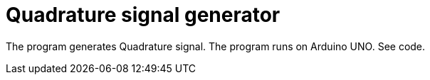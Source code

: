 = Quadrature signal generator

The program generates Quadrature signal.
The program runs on Arduino UNO.
See code.

